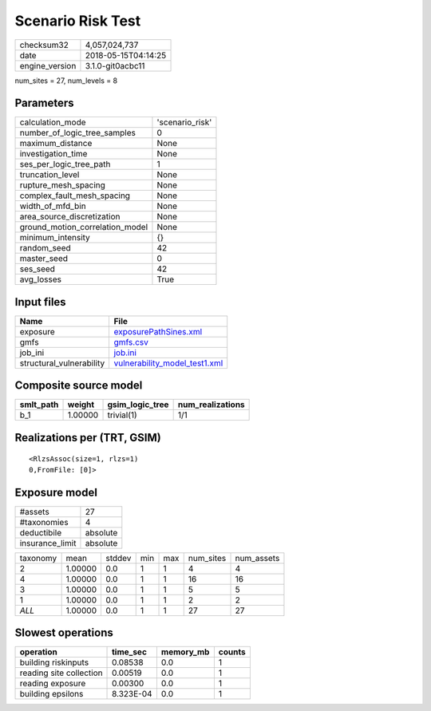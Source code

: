 Scenario Risk Test
==================

============== ===================
checksum32     4,057,024,737      
date           2018-05-15T04:14:25
engine_version 3.1.0-git0acbc11   
============== ===================

num_sites = 27, num_levels = 8

Parameters
----------
=============================== ===============
calculation_mode                'scenario_risk'
number_of_logic_tree_samples    0              
maximum_distance                None           
investigation_time              None           
ses_per_logic_tree_path         1              
truncation_level                None           
rupture_mesh_spacing            None           
complex_fault_mesh_spacing      None           
width_of_mfd_bin                None           
area_source_discretization      None           
ground_motion_correlation_model None           
minimum_intensity               {}             
random_seed                     42             
master_seed                     0              
ses_seed                        42             
avg_losses                      True           
=============================== ===============

Input files
-----------
======================== ================================================================
Name                     File                                                            
======================== ================================================================
exposure                 `exposurePathSines.xml <exposurePathSines.xml>`_                
gmfs                     `gmfs.csv <gmfs.csv>`_                                          
job_ini                  `job.ini <job.ini>`_                                            
structural_vulnerability `vulnerability_model_test1.xml <vulnerability_model_test1.xml>`_
======================== ================================================================

Composite source model
----------------------
========= ======= =============== ================
smlt_path weight  gsim_logic_tree num_realizations
========= ======= =============== ================
b_1       1.00000 trivial(1)      1/1             
========= ======= =============== ================

Realizations per (TRT, GSIM)
----------------------------

::

  <RlzsAssoc(size=1, rlzs=1)
  0,FromFile: [0]>

Exposure model
--------------
=============== ========
#assets         27      
#taxonomies     4       
deductibile     absolute
insurance_limit absolute
=============== ========

======== ======= ====== === === ========= ==========
taxonomy mean    stddev min max num_sites num_assets
2        1.00000 0.0    1   1   4         4         
4        1.00000 0.0    1   1   16        16        
3        1.00000 0.0    1   1   5         5         
1        1.00000 0.0    1   1   2         2         
*ALL*    1.00000 0.0    1   1   27        27        
======== ======= ====== === === ========= ==========

Slowest operations
------------------
======================= ========= ========= ======
operation               time_sec  memory_mb counts
======================= ========= ========= ======
building riskinputs     0.08538   0.0       1     
reading site collection 0.00519   0.0       1     
reading exposure        0.00300   0.0       1     
building epsilons       8.323E-04 0.0       1     
======================= ========= ========= ======